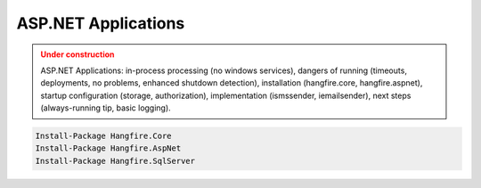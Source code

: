 ASP.NET Applications
=========================

.. admonition:: Under construction
   :class: warning

   ASP.NET Applications: in-process processing (no windows services), dangers of running (timeouts, deployments, no problems, enhanced shutdown detection), installation (hangfire.core, hangfire.aspnet), startup configuration (storage, authorization), implementation (ismssender, iemailsender), next steps (always-running tip, basic logging).

.. code-block:: powershell

   Install-Package Hangfire.Core
   Install-Package Hangfire.AspNet
   Install-Package Hangfire.SqlServer

.. code-block:: c#
   :emphasize-lines: 2,17-18

   // Startup.cs
   using Hangfire;

   public class Startup
   {
       private IEnumerable<IDisposable> GetHangfireServers(
           IGlobalConfiguration configuration)
       {
           configuration.UseSqlServerStorage(
               "Database=Hangfire.Sample; Integrated Security=True;");

           yield return new BackgroundJobServer();
       }

       public void Configuration(IAppBuilder app)
       {
           app.UseHangfireAspNet(GetHangfireServers);
           app.UseHangfireDashboard();
       }
   }

.. code-block:: c#
   :emphasize-lines: 2,20

   // Global.asax.cs
   using Hangfire;

   public class MvcApplication : System.Web.HttpApplication
   {
       private IEnumerable<IDisposable> GetHangfireServers(
           IGlobalConfiguration configuration)
       {
           configuration.UseSqlServerStorage(
               "Database=Hangfire.Sample; Integrated Security=True;");

           yield return new BackgroundJobServer();
       }

       protected void Application_Start()
       {
           AreaRegistration.RegisterAllAreas();
           RouteConfig.RegisterRoutes(RouteTable.Routes);

           HangfireAspNet.Use(GetHangfireServers);
       }
   }

